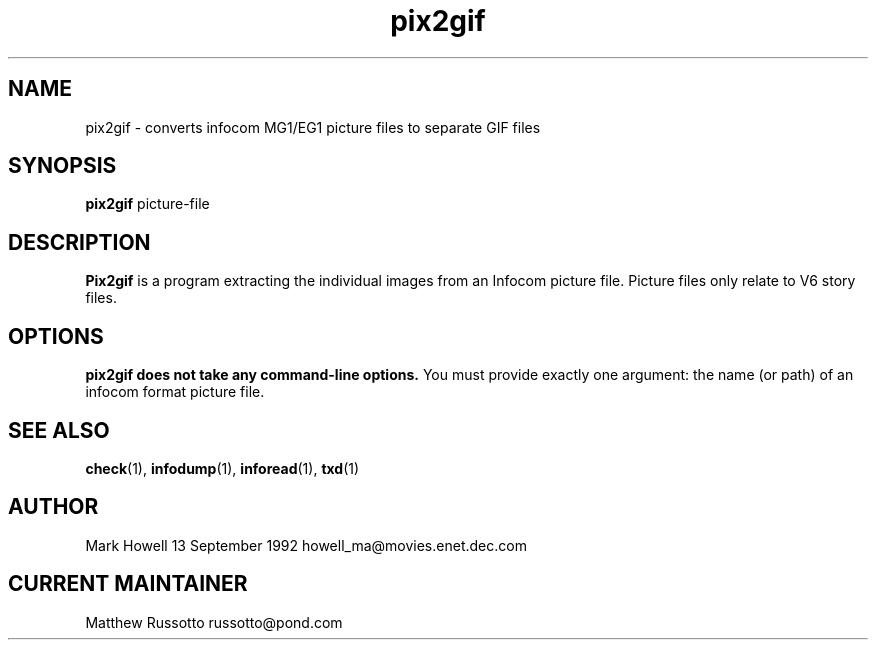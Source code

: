 .TH "pix2gif" 1 "November 1998" "Ztools 7.3.1"
.SH NAME
pix2gif \- converts infocom MG1/EG1 picture files to separate GIF files
.SH SYNOPSIS
.B pix2gif
picture-file
.SH DESCRIPTION
.B Pix2gif
is a program extracting the individual images from an Infocom picture file.
Picture files only relate to V6 story files.
.SH OPTIONS
.B
pix2gif does not take any command-line options.
You must provide exactly one argument:
the name (or path) of an infocom format picture file.
.SH SEE ALSO
.BR check (1),
.BR infodump (1),
.BR inforead (1),
.BR txd (1)
.SH AUTHOR
Mark Howell 13 September 1992 howell_ma@movies.enet.dec.com
.SH CURRENT MAINTAINER
Matthew Russotto russotto@pond.com
.